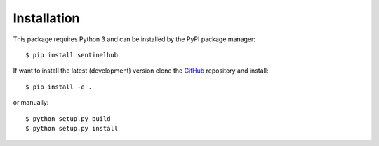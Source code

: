 ************
Installation
************

This package requires Python 3 and can be installed by the PyPI package manager::

$ pip install sentinelhub

If want to install the latest (development) version clone the GitHub_ repository and install::

$ pip install -e .

or manually::

$ python setup.py build
$ python setup.py install

.. _Github: https://github.com/sentinel-hub/sentinelhub-py
